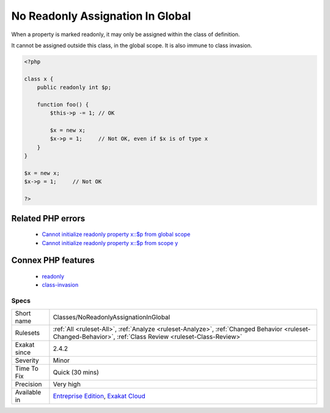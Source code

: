 .. _classes-noreadonlyassignationinglobal:

.. _no-readonly-assignation-in-global:

No Readonly Assignation In Global
+++++++++++++++++++++++++++++++++

.. meta::
	:description:
		No Readonly Assignation In Global: When a property is marked readonly, it may only be assigned within the class of definition.
	:twitter:card: summary_large_image
	:twitter:site: @exakat
	:twitter:title: No Readonly Assignation In Global
	:twitter:description: No Readonly Assignation In Global: When a property is marked readonly, it may only be assigned within the class of definition
	:twitter:creator: @exakat
	:twitter:image:src: https://www.exakat.io/wp-content/uploads/2020/06/logo-exakat.png
	:og:image: https://www.exakat.io/wp-content/uploads/2020/06/logo-exakat.png
	:og:title: No Readonly Assignation In Global
	:og:type: article
	:og:description: When a property is marked readonly, it may only be assigned within the class of definition
	:og:url: https://exakat.readthedocs.io/en/latest/Reference/Rules/No Readonly Assignation In Global.html
	:og:locale: en
When a property is marked readonly, it may only be assigned within the class of definition.

It cannot be assigned outside this class, in the global scope. It is also immune to class invasion.

.. code-block:: php
   
   <?php
   
   class x {
       public readonly int $p;
       
       function foo() {
           $this->p -= 1; // OK
           
           $x = new x;
           $x->p = 1;     // Not OK, even if $x is of type x
       }
   }
   
   $x = new x;
   $x->p = 1;     // Not OK
   
   ?>
Related PHP errors 
-------------------

  + `Cannot initialize readonly property x::$p from global scope <https://php-errors.readthedocs.io/en/latest/messages/cannot-%25s-readonly-property-%25s%5C%3A%5C%3A%24%25s-from-%25s%25s.html>`_
  + `Cannot initialize readonly property x::$p from scope y <https://php-errors.readthedocs.io/en/latest/messages/cannot-%25s-readonly-property-%25s%5C%3A%5C%3A%24%25s-from-%25s%25s.html>`_



Connex PHP features
-------------------

  + `readonly <https://php-dictionary.readthedocs.io/en/latest/dictionary/readonly.ini.html>`_
  + `class-invasion <https://php-dictionary.readthedocs.io/en/latest/dictionary/class-invasion.ini.html>`_


Specs
_____

+--------------+------------------------------------------------------------------------------------------------------------------------------------------------------------+
| Short name   | Classes/NoReadonlyAssignationInGlobal                                                                                                                      |
+--------------+------------------------------------------------------------------------------------------------------------------------------------------------------------+
| Rulesets     | :ref:`All <ruleset-All>`, :ref:`Analyze <ruleset-Analyze>`, :ref:`Changed Behavior <ruleset-Changed-Behavior>`, :ref:`Class Review <ruleset-Class-Review>` |
+--------------+------------------------------------------------------------------------------------------------------------------------------------------------------------+
| Exakat since | 2.4.2                                                                                                                                                      |
+--------------+------------------------------------------------------------------------------------------------------------------------------------------------------------+
| Severity     | Minor                                                                                                                                                      |
+--------------+------------------------------------------------------------------------------------------------------------------------------------------------------------+
| Time To Fix  | Quick (30 mins)                                                                                                                                            |
+--------------+------------------------------------------------------------------------------------------------------------------------------------------------------------+
| Precision    | Very high                                                                                                                                                  |
+--------------+------------------------------------------------------------------------------------------------------------------------------------------------------------+
| Available in | `Entreprise Edition <https://www.exakat.io/entreprise-edition>`_, `Exakat Cloud <https://www.exakat.io/exakat-cloud/>`_                                    |
+--------------+------------------------------------------------------------------------------------------------------------------------------------------------------------+


